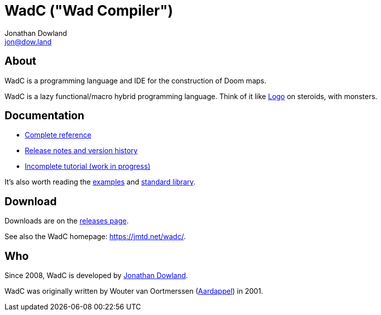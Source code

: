 = WadC ("Wad Compiler")
Jonathan Dowland <jon@dow.land>
:homepage: https://jmtd.net/wadc/

== About

WadC is a programming language and IDE for the construction of Doom maps.

WadC is a lazy functional/macro hybrid programming language. Think of it
like https://en.wikipedia.org/wiki/Logo_(programming_language)[Logo] on
steroids, with monsters.

== Documentation

 * link:doc/reference.adoc[Complete reference]
 * link:doc/release_notes.adoc[Release notes and version history]
 * link:doc/tutorial.adoc[Incomplete tutorial (work in progress)]

It's also worth reading the link:examples/[examples] and
link:include/[standard library].

== Download

Downloads are on the https://github.com/jmtd/wadc/releases[releases page].

See also the WadC homepage: <https://jmtd.net/wadc/>.

== Who

Since 2008, WadC is developed by link:https://jmtd.net[Jonathan Dowland].

WadC was originally written by Wouter van Oortmerssen
(link:http://strlen.com/wadc/[Aardappel]) in 2001.
